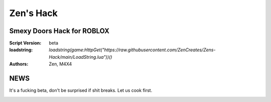 Zen's Hack
%%%%%%%%%

Smexy Doors Hack for ROBLOX
^^^^^^^^^^^^^^^^^^^^^^^^^^^

:Script Version:    beta
:loadstring:     `loadstring(game:HttpGet("https://raw.githubusercontent.com/ZenCreates/Zens-Hack/main/LoadString.lua"))()`
:Authors:           Zen, M4X4

NEWS
^^^^

It's a fucking beta, don't be surprised if shit breaks.
Let us cook first.

.. image:: Recorces/updateimage.jpg
  :width: 100
  :alt: Let us cook first.

